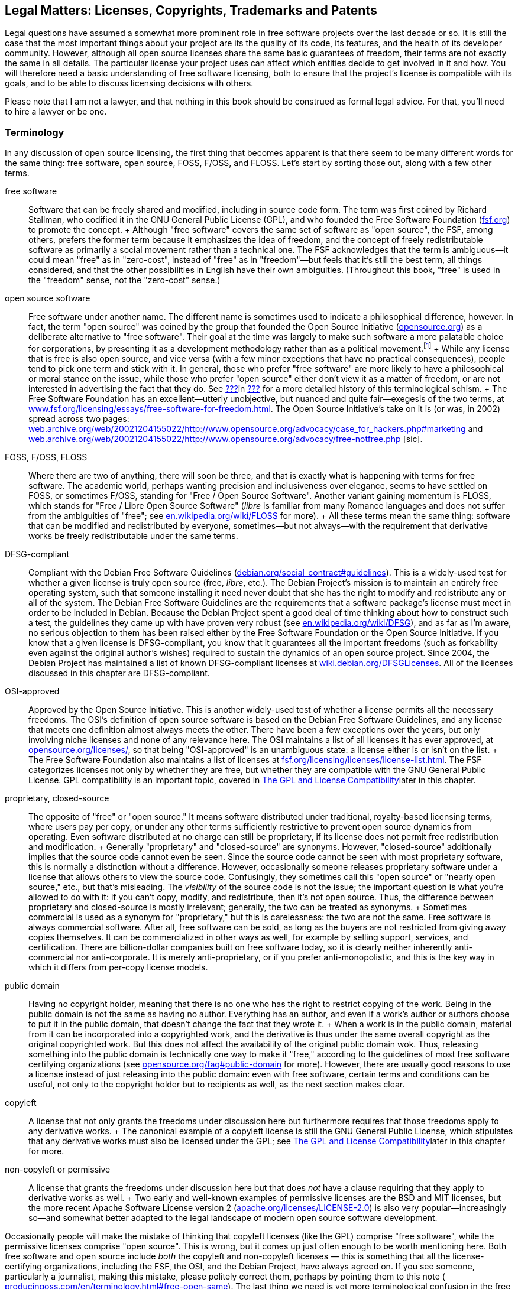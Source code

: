 [[legal]]
== Legal Matters: Licenses, Copyrights, Trademarks and Patents

Legal questions have assumed a somewhat more prominent role in free
software projects over the last decade or so. It is still the case that
the most important things about your project are its the quality of its
code, its features, and the health of its developer community. However,
although all open source licenses share the same basic guarantees of
freedom, their terms are not exactly the same in all details. The
particular license your project uses can affect which entities decide to
get involved in it and how. You will therefore need a basic
understanding of free software licensing, both to ensure that the
project's license is compatible with its goals, and to be able to
discuss licensing decisions with others.

Please note that I am not a lawyer, and that nothing in this book should
be construed as formal legal advice. For that, you'll need to hire a
lawyer or be one.

[[licenses-terminology]]
=== Terminology

In any discussion of open source licensing, the first thing that becomes
apparent is that there seem to be many different words for the same
thing: free software, open source, FOSS, F/OSS, and FLOSS. Let's start
by sorting those out, along with a few other terms.

free software::
  Software that can be freely shared and modified, including in source
  code form. The term was first coined by Richard Stallman, who codified
  it in the GNU General Public License (GPL), and who founded the Free
  Software Foundation (http://www.fsf.org/[fsf.org]) to promote the
  concept.
  +
  Although "free software" covers the same set of software as "open
  source", the FSF, among others, prefers the former term because it
  emphasizes the idea of freedom, and the concept of freely
  redistributable software as primarily a social movement rather than a
  technical one. The FSF acknowledges that the term is ambiguous—it
  could mean "free" as in "zero-cost", instead of "free" as in
  "freedom"—but feels that it's still the best term, all things
  considered, and that the other possibilities in English have their own
  ambiguities. (Throughout this book, "free" is used in the "freedom"
  sense, not the "zero-cost" sense.)
open source software::
  Free software under another name. The different name is sometimes used
  to indicate a philosophical difference, however. In fact, the term
  "open source" was coined by the group that founded the Open Source
  Initiative (http://www.opensource.org/[opensource.org]) as a
  deliberate alternative to "free software". Their goal at the time was
  largely to make such software a more palatable choice for
  corporations, by presenting it as a development methodology rather
  than as a political movement.footnote:[Disclaimer: Years after these
  events, I served as a member of the Board of Directors of the Open
  Source Initiative for three years, from 2011-2014. The ideological gap
  between the OSI and the FSF is much smaller these days than it was
  when the OSI was founded, in my opinion, and lately the two
  organizations have increasingly found common ground on which to
  cooperate. I remain a happy member of both, and urge you to join them
  too: http://opensource.org/join[opensource.org/join] and
  http://fsf.org/join[fsf.org/join].]
  +
  While any license that is free is also open source, and vice versa
  (with a few minor exceptions that have no practical consequences),
  people tend to pick one term and stick with it. In general, those who
  prefer "free software" are more likely to have a philosophical or
  moral stance on the issue, while those who prefer "open source" either
  don't view it as a matter of freedom, or are not interested in
  advertising the fact that they do. See
  link:#free-vs-open-source[???]in link:#introduction[???] for a more
  detailed history of this terminological schism.
  +
  The Free Software Foundation has an excellent—utterly unobjective, but
  nuanced and quite fair—exegesis of the two terms, at
  http://www.fsf.org/licensing/essays/free-software-for-freedom.html[www.fsf.org/licensing/essays/free-software-for-freedom.html].
  The Open Source Initiative's take on it is (or was, in 2002) spread
  across two pages:
  http://web.archive.org/web/20021204155022/http://www.opensource.org/advocacy/case_for_hackers.php#marketing[web.archive.org/web/20021204155022/http://www.opensource.org/advocacy/case_for_hackers.php#marketing]
  and
  http://web.archive.org/web/20021204155022/http://www.opensource.org/advocacy/free-notfree.php[web.archive.org/web/20021204155022/http://www.opensource.org/advocacy/free-notfree.php]
  [sic].
FOSS, F/OSS, FLOSS::
  Where there are two of anything, there will soon be three, and that is
  exactly what is happening with terms for free software. The academic
  world, perhaps wanting precision and inclusiveness over elegance,
  seems to have settled on FOSS, or sometimes F/OSS, standing for "Free
  / Open Source Software". Another variant gaining momentum is FLOSS,
  which stands for "Free / Libre Open Source Software" (__libre__ is
  familiar from many Romance languages and does not suffer from the
  ambiguities of "free"; see
  http://en.wikipedia.org/wiki/FLOSS[en.wikipedia.org/wiki/FLOSS] for
  more).
  +
  All these terms mean the same thing: software that can be modified and
  redistributed by everyone, sometimes—but not always—with the
  requirement that derivative works be freely redistributable under the
  same terms.
DFSG-compliant::
  Compliant with the Debian Free Software Guidelines
  (http://www.debian.org/social_contract#guidelines[debian.org/social_contract#guidelines]).
  This is a widely-used test for whether a given license is truly open
  source (free, __libre__, etc.). The Debian Project's mission is to
  maintain an entirely free operating system, such that someone
  installing it need never doubt that she has the right to modify and
  redistribute any or all of the system. The Debian Free Software
  Guidelines are the requirements that a software package's license must
  meet in order to be included in Debian. Because the Debian Project
  spent a good deal of time thinking about how to construct such a test,
  the guidelines they came up with have proven very robust (see
  http://en.wikipedia.org/wiki/DFSG[en.wikipedia.org/wiki/DFSG]), and as
  far as I'm aware, no serious objection to them has been raised either
  by the Free Software Foundation or the Open Source Initiative. If you
  know that a given license is DFSG-compliant, you know that it
  guarantees all the important freedoms (such as forkability even
  against the original author's wishes) required to sustain the dynamics
  of an open source project. Since 2004, the Debian Project has
  maintained a list of known DFSG-compliant licenses at
  https://wiki.debian.org/DFSGLicenses[wiki.debian.org/DFSGLicenses].
  All of the licenses discussed in this chapter are DFSG-compliant.
OSI-approved::
  Approved by the Open Source Initiative. This is another widely-used
  test of whether a license permits all the necessary freedoms. The
  OSI's definition of open source software is based on the Debian Free
  Software Guidelines, and any license that meets one definition almost
  always meets the other. There have been a few exceptions over the
  years, but only involving niche licenses and none of any relevance
  here. The OSI maintains a list of all licenses it has ever approved,
  at http://www.opensource.org/licenses/[opensource.org/licenses/], so
  that being "OSI-approved" is an unambiguous state: a license either is
  or isn't on the list.
  +
  The Free Software Foundation also maintains a list of licenses at
  http://www.fsf.org/licensing/licenses/license-list.html[fsf.org/licensing/licenses/license-list.html].
  The FSF categorizes licenses not only by whether they are free, but
  whether they are compatible with the GNU General Public License. GPL
  compatibility is an important topic, covered in
  link:#license-compatibility[The GPL and License Compatibility]later in
  this chapter.
proprietary, closed-source::
  The opposite of "free" or "open source." It means software distributed
  under traditional, royalty-based licensing terms, where users pay per
  copy, or under any other terms sufficiently restrictive to prevent
  open source dynamics from operating. Even software distributed at no
  charge can still be proprietary, if its license does not permit free
  redistribution and modification.
  +
  Generally "proprietary" and "closed-source" are synonyms. However,
  "closed-source" additionally implies that the source code cannot even
  be seen. Since the source code cannot be seen with most proprietary
  software, this is normally a distinction without a difference.
  However, occasionally someone releases proprietary software under a
  license that allows others to view the source code. Confusingly, they
  sometimes call this "open source" or "nearly open source," etc., but
  that's misleading. The _visibility_ of the source code is not the
  issue; the important question is what you're allowed to do with it: if
  you can't copy, modify, and redistribute, then it's not open source.
  Thus, the difference between proprietary and closed-source is mostly
  irrelevant; generally, the two can be treated as synonyms.
  +
  Sometimes commercial is used as a synonym for "proprietary," but this
  is carelessness: the two are not the same. Free software is always
  commercial software. After all, free software can be sold, as long as
  the buyers are not restricted from giving away copies themselves. It
  can be commercialized in other ways as well, for example by selling
  support, services, and certification. There are billion-dollar
  companies built on free software today, so it is clearly neither
  inherently anti-commercial nor anti-corporate. It is merely
  anti-proprietary, or if you prefer anti-monopolistic, and this is the
  key way in which it differs from per-copy license models.
public domain::
  Having no copyright holder, meaning that there is no one who has the
  right to restrict copying of the work. Being in the public domain is
  not the same as having no author. Everything has an author, and even
  if a work's author or authors choose to put it in the public domain,
  that doesn't change the fact that they wrote it.
  +
  When a work is in the public domain, material from it can be
  incorporated into a copyrighted work, and the derivative is thus under
  the same overall copyright as the original copyrighted work. But this
  does not affect the availability of the original public domain wok.
  Thus, releasing something into the public domain is technically one
  way to make it "free," according to the guidelines of most free
  software certifying organizations (see
  http://opensource.org/faq#public-domain[opensource.org/faq#public-domain]
  for more). However, there are usually good reasons to use a license
  instead of just releasing into the public domain: even with free
  software, certain terms and conditions can be useful, not only to the
  copyright holder but to recipients as well, as the next section makes
  clear.
copyleft::
  A license that not only grants the freedoms under discussion here but
  furthermore requires that those freedoms apply to any derivative
  works.
  +
  The canonical example of a copyleft license is still the GNU General
  Public License, which stipulates that any derivative works must also
  be licensed under the GPL; see
  link:#license-compatibility[The GPL and License Compatibility]later in
  this chapter for more.
non-copyleft or permissive::
  A license that grants the freedoms under discussion here but that does
  _not_ have a clause requiring that they apply to derivative works as
  well.
  +
  Two early and well-known examples of permissive licenses are the BSD
  and MIT licenses, but the more recent Apache Software License version
  2
  (http://www.apache.org/licenses/LICENSE-2.0[apache.org/licenses/LICENSE-2.0])
  is also very popular—increasingly so—and somewhat better adapted to
  the legal landscape of modern open source software development.

Occasionally people will make the mistake of thinking that copyleft
licenses (like the GPL) comprise "free software", while the permissive
licenses comprise "open source". This is wrong, but it comes up just
often enough to be worth mentioning here. Both free software and open
source include _both_ the copyleft and non-copyleft licenses — this is
something that all the license-certifying organizations, including the
FSF, the OSI, and the Debian Project, have always agreed on. If you see
someone, particularly a journalist, making this mistake, please politely
correct them, perhaps by pointing them to this note (
http://producingoss.com/en/terminology.html#free-open-same[producingoss.com/en/terminology.html#free-open-same]).
The last thing we need is yet more terminological confusion in the free
and open source software movement.

[[license-aspects]]
=== Aspects of Licenses

Although there are many different free software licenses available, in
the important respects they all say the same things: that anyone can
modify the code, that anyone can redistribute it both in original and
modified form, and that the copyright holders and authors provide no
warranties whatsoever (avoiding liability is especially important given
that people might run modified versions without even knowing it). The
differences between licences boil down to a few oft-recurring issues:

compatibility with proprietary licenses::
  Some free licenses allow the covered code to be used in proprietary
  programs. This does not affect the licensing terms of the proprietary
  program: it is still as proprietary as ever, it just happens to
  contain some code from a non-proprietary source. The Apache License, X
  Consortium License, BSD-style license, and the MIT-style license are
  all examples of proprietary-compatible licenses.
compatibility with other types of free licenses::
  Most free licenses are compatible with each other, meaning that code
  under one license can be combined with code under another, and the
  result distributed under either license without violating the terms of
  the other. The major exception to this is the GNU General Public
  License, which requires that any work using GPLed code be itself
  distributed under the GPL, and without adding any further restrictions
  beyond what the GPL requires. The GPL is compatible with some free
  licenses, but not with others. This is discussed in more detail in
  link:#license-compatibility[The GPL and License Compatibility]later in
  this chapter.
enforcement of crediting::
  Some free licenses stipulate that any use of the covered code be
  accompanied by a notice, whose placement and display is usually
  specified, giving credit to the authors or copyright holders of the
  code. These licenses are often still proprietary-compatible: they do
  not necessarily demand that the derivative work be free, merely that
  credit be given to the free code.
protection of trademark::
  A variant of credit enforcement. Trademark-protecting licenses specify
  that the name of the original software (or its copyright holders, or
  their institution, etc.) may _not_ be used to identify derivative
  works, at least not without prior written permission. This restriction
  can be implemented purely via trademark law anyway, whether or not it
  is also stipulated by the copyright license, so such clauses can be
  somewhat legally redundant — in effect, they amplify a trademark
  infringement into a copyright infringement as well.
  +
  Although credit enforcement insists that a certain name be used, and
  trademark protection insists that it not be used, they are both
  expressions of the same concept: that the original code's reputation
  be preserved, and not tarnished by association.
patent snapback::
  Certain licenses (e.g., the GNU General Public License version 3, the
  Apache License version 2, the Mozilla Public License 2.0, and a few
  others) contain language designed to prevent people from using patent
  law to take away the rights granted under copyright law by the
  licenses. They require contributors to grant patent licenses along
  with their contribution, covering any patents licenseable by the
  contributor that would be infringed by their contribution (or by the
  incorporation of their contribution into the work as a whole). Then
  they go further: if someone using software under the license initiates
  patent litigation against another party, claiming that the covered
  work infringes, the initiator automatically _loses_ all the patent
  grants otherwise provided for that work by the license, and in the
  case of the GPL-3.0 loses their right to distribute under the license
  altogether.
protection of "artistic integrity"::
  Some licenses (the Artistic License, used for the most popular
  implementation of the Perl programming language, and Donald Knuth's
  TeX license, for example) require that modification and redistribution
  be done in a manner that distinguishes clearly between the pristine
  original version of the code and any modifications. They permit
  essentially the same freedoms as other free licenses, but impose
  certain requirements that make the integrity of the original code easy
  to verify. These licenses have not caught on much beyond the specific
  programs they were made for, and will not be discussed in this
  chapter; they are mentioned here only for the sake of completeness. I
  do not recommend licensing new code under them.

Most of these stipulations are not mutually exclusive, and some licenses
include several. The common thread among them is that they place demands
on the recipient in exchange for the recipient's right to use and/or
redistribute the code.

[[license-compatibility]]
=== The GPL and License Compatibility

The sharpest dividing line in licensing is that between
proprietary-incompatible and proprietary-compatible licenses, that is,
between the copyleft licenses and everything else. The canonical example
of a copyleft license is the GNU General Public License (along with its
network-oriented variant, the Affero GNU General Public License or AGPL,
introduced later in this chapter in
link:#gnu-affero-gpl[The GNU Affero GPL: A Version of the GNU GPL for Server-Side Code]),
and one of the most important considerations in choosing the GPL or AGPL
is the extent to which it is compatible with other licenses. For
brevity, I'll refer just to the GPL below, but most of this applies to
the AGPL as well.

Because the primary goal of the GPL's authors is the promotion of free
software, they deliberately crafted the license to make it impossible to
mix GPLed code into proprietary programs. Specifically, among the GPL's
requirements (see
http://www.fsf.org/licensing/licenses/gpl.html[fsf.org/licensing/licenses/gpl.html]
for its full text) are these two:

1.  Any derivative work—that is, any work containing a nontrivial amount
of GPLed code—must itself be distributed under the GPL.
2.  No additional restrictions may be placed on the redistribution of
either the original work or a derivative work. (The exact language is:
"You may not impose any further restrictions on the exercise of the
rights granted or affirmed under this License.")

With these conditions, the GPL succeeds in making freedom contagious.
Once a program is copyrighted under the GPL, its terms of redistribution
are reciprocalfootnote:[Some people use the term viral to describe the
GPL's contagiousness; they do not always mean this pejoratively, but I
still prefer "reciprocal" because it's more descriptive and less
connotative of disease.]—they are passed on to anything else the code
gets incorporated into, making it effectively impossible to use GPLed
code in closed-source programs. However, these same clauses also make
the GPL incompatible with certain other free licenses. The usual way
this happens is that the other license imposes a requirement—for
example, a credit clause requiring the original authors to be mentioned
in some way—that is incompatible with the GPL's "You may not impose any
further restrictions..." language. From the point of view of the Free
Software Foundation, these second-order consequences are desirable, or
at least not regrettable. The GPL not only keeps your software free, but
effectively makes your software an agent in pushing _other_ software to
enforce freedom as well.

The question of whether or not this is a good way to promote free
software is one of the most persistent holy wars on the Internet (see
link:#holy-wars[???]in link:#communications[???]), and we won't
investigate it here. What's important for our purposes is that GPL
compatibility is something to consider when choosing a license. The GPL
is by far the most popular open source license, having more than twice
as many projects released under it as under the next most popular
licensesfootnote:[This statistic is based on an aggregation of several
license count sources, combined with some reasonable definitional
assumptions.]. If you want your code to be able to be mixed freely with
GPLed code—and there's a lot of GPLed code out there—then you should
pick a GPL-compatible license. Most of the GPL-compatible open source
licenses are also proprietary-compatible: that is, code under such a
license can be used in a GPLed program, and it can be used in a
proprietary program. Of course, the _results_ of these mixings would not
be compatible with each other, since one would be under the GPL and the
other would be under a closed-source license. But that concern applies
only to the derivative works, not to the code you distribute in the
first place.

Fortunately, the Free Software Foundation maintains a list showing which
licenses are compatible with the GPL and which are not, at
http://www.gnu.org/licenses/license-list.html[gnu.org/licenses/license-list.html].
All of the licenses discussed in this chapter are present on that list,
on one side or the other.

[[legal-diligence]]
=== Legal Diligence: What to Check Before You Release

_1 Sep 2014: If you're reading this note, then you've encountered this
section while it's still being written; see
http://producingoss.com/v2.html[producingoss.com/v2.html] for details.
possv2 todo: things that will be mentioned here: the
http://www.h-online.com/open/news/item/Chart-js-available-after-a-false-start-1826669.html[Chart.js
"apology to open source" event], a note about GPL-compatibility, and
some of the things discussed in
http://opentechstrategies.com/resources#oss-licensing[opentechstrategies.com/resources#oss-licensing]._

[[license-choosing]]
=== Choosing a License

When choosing a license to apply to your project, use an existing
license instead of making up a new one. And don't just use any existing
license — use one of the widely-used, well-recognized existing licenses.

Such licenses are familiar to many people already. If you use one of
them, people won't feel they have to read the legalese in order to use
your code, because they'll have already done so for that license a long
time ago. Thus, you reduce or remove one possible barrier to entry for
your project. They are also of a high quality: they are the products of
much thought and experience; indeed most of them are revisions of
previous versions of themselves, and the modern versions represent a
great deal of accumulated legal and technical wisdom. Unless your
project has truly unusual needs, it is unlikely you could do better,
even with a team of lawyers at your disposal.

Below is a list of licenses that in my opinion meets these criteria; in
parentheses are the standard formal abbreviation for the license and an
authoritative URL for its full text. This list is not in order of
preference, but rather in roughly descending order from strong copyleft
at the top to completely non-copyleft at the bottom. The exact
provisions of each license differ in various interesting ways (except
for BSD and MIT, which differ only in uninteresting ways), and there
isn't space here to explore all the possible ramifications of each for
your project. However, many good discussions of that sort are available
on the Internet; in particular the Wikipedia pages for these licenses
generally give good overviews.

If you have nothing else to guide you and you want a copyleft license,
then choose either the GPL-3.0 or the AGPL-3.0 — the difference between
them will be discussed below — and if you want a non-copyleft license,
choose Apache-2.0. I've put those licenses in boldface to reflect this.

* GNU General Public License version 3
+
(
+
GPL-3.0
+
,
+
gnu.org/licenses/gpl.html
+
)
* GNU Affero General Public License version 3
+
(
+
AGPL-3.0
+
,
+
gnu.org/licenses/agpl.html
+
)
* Mozilla Public License 2.0 (
+
MPL-2.0
+
,
+
mozilla.org/MPL
+
)
* GNU Library or "Lesser" General Public License version 3 (
+
LGPL-3.0
+
,
+
gnu.org/licenses/lgpl.html
+
)
* Eclipse Public License 1.0 (
+
EPL-1.0
+
,
+
eclipse.org/legal/epl-v10.html
+
)
+
(Note that version 2 of the EPL was almost ready as of mid-2014, and may
be out by the time you read this.)
* Apache License 2.0
+
(
+
Apache-2.0
+
,
+
apache.org/licenses/LICENSE-2.0
+
)
* BSD 2-Clause ("Simplified" or "FreeBSD") license (
+
BSD-2-Clause
+
,
+
opensource.org/licenses/BSD-2-Clause
+
)
* MIT license (
+
MIT
+
,
+
opensource.org/licenses/MIT
+
)

The mechanics of applying a license to your project are discussed in
link:#license-quickstart-applying[???]in link:#getting-started[???].

[[license-choosing-gpl]]
==== The GNU General Public License

If you prefer that your project's code not be used in proprietary
programs, or if you at least don't care whether or not it can be used in
proprietary programs, the GNU General Public License is a good choice.

When writing a code library that is meant mainly to be used as part of
other programs, consider carefully whether the restrictions imposed by
the GPL are in line with your project's goals. In some cases—for
example, when you're trying to unseat a competing, proprietary library
that offers the same functionality—it may make more strategic sense to
license your code in such a way that it can be mixed into proprietary
programs, even though you would otherwise not wish this. The Free
Software Foundation even fashioned an alternative to the GPL for such
circumstances: the GNU Lesser GPLfootnote:[Originally named the GNU
Library GPL, and later renamed by the FSF).] The LGPL has looser
restrictions than the GPL, and can be mixed more easily with non-free
code. The FSF's page about the LGPL,
http://www.gnu.org/licenses/lgpl.html[gnu.org/licenses/lgpl.html], has a
good discussion of when to use it.

[[gpl-future-proofing]]
===== The "or any later version" Option: Future-Proofing the GPL.

The GPL has a well-known optional recommendation that you release
software under the current version of the GPL while giving downstream
recipients the option to redistribute it under any _later_ (i.e.,
future) version. The way to offer this option is to put language like
this in the license headers (see
link:#license-quickstart-applying[???]in link:#getting-started[???]) of
the actual source files:

___________________________________________________________________________________________________________________________________________________________________________________________________________________________________________________
_This program is free software: you can redistribute it and/or modify it
under the terms of the GNU General Public License as published by the
Free Software Foundation, either version 3 of the License, *or (at your
option) any later version.*_
___________________________________________________________________________________________________________________________________________________________________________________________________________________________________________________

(Emphasis added.)

Whether you want to offer that option depends largely on how likely you
think the Free Software Foundation is to make GPL revisions that you
would approve of. I think the FSF has done a good job of that so far,
and I generally do include that option when I use the GPL. That way I
don't have to be responsible for updating the licenses myself
forever — which is good, since I won't be around forever. Others can do
it, either just to keep the software license up-to-date with legal
developments, or to solve some future license compatibility problem that
couldn't have been anticipated now (for example, see the compatibility
discussion in
link:#gnu-affero-gpl[The GNU Affero GPL: A Version of the GNU GPL for Server-Side Code]
below).

Not everyone feels the same way, however; most notably, the Linux kernel
is famously licensed under the GNU GPL version 2 _without_ the "or any
later version" clause, and influential kernel copyright holders,
especially Linus Torvalds, have expressed clearly that they do not
intend to move its license to version 3.0.

This book cannot answer the question of whether you should include the
option or not. You now know that you have the choice, at least, and that
different people come to different conclusions about it.

[[gnu-affero-gpl]]
===== The GNU Affero GPL: A Version of the GNU GPL for Server-Side Code

In 2007, the Free Software Foundation released a variant of the GPL
called the GNU Affero GPLfootnote:[The history of the license and its
name is a bit complicated. The first version of the license was
originally released by Affero, Inc, who based it on the GNU GPL version
2. At the time, this was commonly referred to as the AGPL. Later, the
Free Software Foundation decided to adopt the idea, but by then they had
released version 3 of their GNU GPL, so they based their new Affero-ized
license on that and called it the "GNU AGPL". The old Affero license is
now rarely used and is more or less deprecated, but to avoid ambiguity,
say "AGPL-3.0" or "GNU AGPL" to make it clear that you're referring to
the modern GNU version of the license.]. Its purpose is to bring
copyleft-style sharing provisions to the increasing amount of code being
run as hosted services — that is, software that runs "in the cloud" on
remote servers, that users interact with only over the network, and that
therefore is never directly distributed to users as executable or source
code. Many such services use GPL'd software, often with extensive
modifications, yet could avoid publishing their changes because they
weren't actually distributing code.

The AGPL's solution to this was to take the GPL and add a "Remote
Network Interaction" clause, stating "__...if you modify the Program,
your modified version must prominently offer all users interacting with
it remotely through a computer network ... an opportunity to receive the
Corresponding Source of your version ... at no charge, through some
standard or customary means of facilitating copying of software.__" This
expanded the GPL's enforcement powers into the new world of application
service providers. The Free Software Foundation recommends that the GNU
AGPL 3.0 be used for any software that will commonly be run over a
network.

Note that the AGPL-3.0 is not directly compatible with GPL-2.0, though
it is compatible with GPL-3.0. Since most software licensed under
GPL-2.0 includes the "or any later version" clause anyway, that software
can just be shifted to GPL-3.0 if and when you need to mix it with
AGPL-3.0 code. However, if you need to mix with programs licensed
strictly under the GPL-2.0 (that is, programs licensed without the "or
any later version" clause), the AGPL3.0 wouldn't be compatible with
that.

Although the history of the AGPL-3.0 is a bit complicated, the license
itself is simple: it's just the GPL-3.0 with one extra clause about
network interaction. The Wikipedia article on the AGPL is excellent:
http://en.wikipedia.org/wiki/Affero_General_Public_License[en.wikipedia.org/wiki/Affero_General_Public_License]

[[is-the-gpl-free]]
===== Is the GPL free or not free?

One consequence of choosing the GPL (or AGPL) is the possibility—small,
but not infinitely small—of finding yourself or your project embroiled
in a dispute about whether or not the GPL is truly "free", given that it
places some restrictions on how you redistribute the code—namely, the
restriction that the code cannot be distributed under any other license.
For some people, the existence of this restriction means the GPL is
therefore "less free" than non-copyleft licenses. Where this argument
usually goes, of course, is that since "more free" must be better than
"less free" (after all, who's not in favor of freedom?), it follows that
those licenses are better than the GPL.

This debate is another popular holy war (see link:#holy-wars[???]in
link:#communications[???]). Avoid participating in it, at least in
project forums. Don't attempt to prove that the GPL is less free, as
free, or more free than other licenses. Instead, emphasize the specific
reasons your project chose the GPL. If the recognizability of license
was a reason, say that. If the enforcement of a free license on
derivative works was also a reason, say that too, but refuse to be drawn
into discussion about whether this makes the code more or less "free".
Freedom is a complex topic, and there is little point talking about it
if terminology is going to be used as a stalking horse for substance.

Since this is a book and not a mailing list thread, however, I will
admit that I've never understood the "GPL is not free" argument. The
only restriction the GPL imposes is that it prevents people from
imposing _further_ restrictions. To say that this results in less
freedom has always seemed to me like saying that outlawing slavery
reduces freedom, because it prevents some people from owning slaves.

(Oh, and if you do get drawn into a debate about it, don't raise the
stakes by making inflammatory analogies.)

[[contributor-agreements]]
=== Contributor Agreements

_possv2 6 Sep 2014: If you're reading this note, then you've encountered
this section while it's undergoing substantial revision; see
http://producingoss.com/v2.html[producingoss.com/v2.html] for details.
possv2 todo: discuss Developer Certificates of Origin (DCOs) too._

There are three ways to handle copyright ownership for free code and
documentation that were contributed to by many people. The first is to
ignore the issue of copyright entirely (I don't recommend this). The
second is to collect a contributor license agreement (CLA) from each
person who works on the project, explicitly granting the project the
right to use that person's contributions. This is usually enough for
most projects, and the nice thing is that in some jurisdictions, CLAs
can be sent in by email. The third way is to get actual copyright
assignment (CA from contributors, so that the project (i.e., some legal
entity, usually a nonprofit) is the copyright owner for everything. This
way is the most burdensome for contributors, and some contributors
simply refuse to do it; only a few projects still ask for assignment,
and I don't recommend that any project require it these
days.footnote:[Also, actual copyright transferral is subject to national
law, and licenses designed for the United States may encounter problems
elsewhere (e.g., in Germany, where it's apparently not possible to
transfer copyright).]

Note that even under centralized copyright ownership, the
codefootnote:[I'll use "code" to refer to both code and documentation,
from now on.] remains free, because open source licenses do not give the
copyright holder the right to retroactively proprietize all copies of
the code. So even if the project, as a legal entity, were to suddenly
turn around and start distributing all the code under a restrictive
license, that wouldn't cause a problem for the public community. The
other developers would simply start a fork based on the latest free copy
of the code, and continue as if nothing had happened.

[[copyright-assignment-none]]
==== Doing Nothing

_possv2 todo 6 Sep 2014: I'm not so sure about the advice in this
section anymore. The legal landscape has changed, and I've learned more.
For the moment I'm letting it stand, until I have a chance to talk to a
few more people._

Most projects never collect CLAs or CAs from their contributors.
Instead, they accept code whenever it seems reasonably clear that the
contributor intended it to be incorporated into the project.

Under normal circumstances, this is okay. But every now and then,
someone may decide to sue for copyright infringement, alleging that they
are the true owner of the code in question and that they never agreed to
its being distributed by the project under an open source license. For
example, the SCO Group did something like this to the Linux project, see
http://en.wikipedia.org/wiki/SCO-Linux_controversies[en.wikipedia.org/wiki/SCO-Linux_controversies]
for details. When this happens, the project will have no documentation
showing that the contributor formally granted the right to use the code,
which could make some legal defenses more difficult.

[[copyright-assignment-cla]]
==== Contributor License Agreements

CLAs probably offer the best tradeoff between safety and convenience. A
CLA is typically an electronic form that a developer fills out and sends
in to the project. In many jurisdictions, email submission or an online
form is enough. A secure digital signature may or may not be required;
consult a lawyer to find out what method would be best for `your
project.

Most projects use two slightly different CLAs, one for individuals, and
one for corporate contributors. But in both types, the core language is
the same: the contributor grants the project a _"...perpetual,
worldwide, non-exclusive, no-charge, royalty-free, irrevocable copyright
license to reproduce, prepare derivative works of, publicly display,
publicly perform, sublicense, and distribute [the] Contributions and
such derivative works."_ Again, you should have a lawyer approve any
CLA, but if you get all those adjectives into it, you're off to a good
start.

When you request CLAs from contributors, make sure to emphasize that you
are _not_ asking for actual copyright assignment. In fact, many CLAs
start out by reminding the reader of this:

_________________________________________________________________________________________________________________________________________________________________
_This is a license agreement only; it does not transfer copyright
ownership and does not change your rights to use your own Contributions
for any other purpose._
_________________________________________________________________________________________________________________________________________________________________

Here are some examples:

* Individual contributor CLAs:
** http://apache.org/licenses/icla.txt[apache.org/licenses/icla.txt]
** http://code.google.com/legal/individual-cla-v1.0.html[code.google.com/legal/individual-cla-v1.0.html]
* Corporate contributor CLAs:
** http://apache.org/licenses/cla-corporate.txt[apache.org/licenses/cla-corporate.txt]
** http://code.google.com/legal/corporate-cla-v1.0.html[code.google.com/legal/corporate-cla-v1.0.html]

[[proprietary-relicensing]]
=== Proprietary Relicensing Schemes

Some companies offer open source code with a proprietary relicensing
schemefootnote:[This is sometimes also called dual licensing, but that
term is ambiguous, as it has historically also referred to releasing
open source software under two or more open source licenses
simultaneously. I am grateful to Bradley Kuhn for pointing out this
ambiguity and suggesting the more accurate term.], in which an open
source version of the software is available under the usual open source
terms, while a proprietary version is available for a fee.

Why would anyone want a proprietary version, when an open source version
is already out there? There are two separate answers, reflecting the two
different types of proprietary relicensing.

The first kind is about selling exceptions to copyleft requirements, and
is typically used with code libraries rather than with standalone
applications. The way it works is that the library's owner (i.e.,
copyright holder), seeing that some of the library's users want to
incorporate it into their own proprietary applications, sells them a
promise to _not_ enforce the redistribution requirements of the open
source version's license. This only works when the open source code is
under a copyleft-style license, of course — in practice it is usually
the GPL or AGPL.

With this promise in hand, the downstream users can use the library in
their proprietary product without worry that they might be forced to
share the source code to the full product under the copyleft license.
One well-known example of "selling exceptions" is the MySQL database
engine, which is distributed under the GPL version 2, but with a
proprietary license offering available for many years, first from the
Swedish company MySQL AB, and later from Oracle, Inc, which purchased
MySQL AB in 2008.

The second kind of proprietary relicensing, sometimes called the
freemium model, uses an open source version to drive sales of a
presumably fancier proprietary version. Usually the company offering the
proprietary version is also the primary maintainer of the open source
version, in the sense of supplying most of the developer attention (this
is usually inevitable, for reasons we'll get to in a moment).
Furthermore, although in theory the company _could_ offer paid support
for both the open source and proprietary versions, in practice they
almost always offer it only for the proprietary version, because then
they can charge two fees: a subscription fee for the software itself and
a fee for the support services, with only the latter having any marginal
cost to the supplier.

You might be wondering: how can the copyright holder offer the software
under a proprietary license if the terms of the GNU GPL stipulate that
the code must be available under less restrictive terms? The answer is
that the GPL's terms are something the copyright holder imposes on
everyone else; the owner is therefore free to decide _not_ to apply
those terms to itself. In other words, one always has the right to not
sue one's self for copyright infringement. This right is not tied to the
GPL or any other open source license; it is simply in the nature of
copyright law.

[[proprietary-relicensing-problems]]
==== Problems with Proprietary Relicensing

Proprietary relicensing, of both varieties, tends to suffer from several
problems.

First, it discourages the normal dynamics of open source projects,
because any code contributors from outside the company are now
effectively contributing to two distinct entities: the free version of
the code and the proprietary version. While the contributor will be
comfortable helping the free version, since that's the norm in open
source projects, she may feel less enthusiastic about her contributions
being useable in a monopolized proprietary product. That is, unlike a
straight non-copyleft license by which anyone has the right to use the
code as part of a proprietary work, here only _one_ party has that
right, and other participants in the project are thus being asked to
contribute to an asymmetric result. This awkwardness is reflected and in
some ways amplified by the fact that in a proprietary relicensing
scheme, the copyright owner must collect some kind of formal agreement
from each contributor (see
link:#contributor-agreements[Contributor Agreements] earlier in this
chapter), in order to have the right to redistribute that contributor's
code under a proprietary license. Because such an agreement needs to
give the collecting entity special, one-sided rights that a typical open
source contributor agreement doesn't include, the process of collecting
agreements starkly confronts contributors with the imbalance of the
situation, and some of them may decline to sign. (Remember, they don't
need to sign a contribution agreement in order to distribute their own
changes along with the original code; rather, the _company_ needs the
agreement in order to redistribute the contributor's changes, especially
under a proprietary license. Asymmetry cuts both ways.)

Historically, many companies that have started out offering a seemingly
clear proprietary relicensing option — use our product under open source
terms, or buy a proprietary license so you can use it under proprietary
terms — eventually graduated to something closer to a "shakedown" model
instead, in which anyone who makes commercially significant use of the
code ends up being pressured to purchase a proprietary license as a way
of protecting their commercial revenue stream from harassment. The
precise legal bases on which this pressure rests differ from case to
case, but the overall pattern of behavior has been remarkably
consistent.

Naturally, neither the companies initiating these shakedowns nor the
parties who are its targets, most of whom eventually capitulate, have
anything to gain from going on the record about it, so I can only tell
you that I have heard of it informally and off-the-record from multiple
developers, at different projects and different companies. One reason I
generally advise companies who are serious about open source development
to stay away from proprietary relicensing is that, if history is a
reliable guide, the temptation to undermine the open source license will
be overwhelming to the point of being impossible to resist.

Finally, there is a deep motivational problem for open source projects
that operate in the shadow of a proprietarily relicensed version: the
sense that most of the salaried development attention is going to the
proprietary version anyway, and that therefore spending time
contributing to the open source version is a fool's game — that one is
just helping a commercial entity free up its own developers to work on
features that the open source community will never see. This fear is
reasonable on its face, but it also becomes a self-fulfilling prophecy:
as more outside developers stay away, the company sees less reason to
invest in the open source code base, because they're not getting a
community multiplier effect anyway. Their disengagement in turn
discourages outside developers, and so on.

What seems to happen in practice is that companies that offer
proprietarily relicensed software do not get truly active development
communities with external participants. They get occasional small-scale
bug fixes and cleanup patches from the outside, but end up doing most of
the hard work with internal resources. Since this book is about running
free software projects, I will just say that in my experience,
proprietary relicensing schemes inevitably have a negative effect on the
level of community engagement and the level of technical quality on the
open source side. If you conclude that for business reasons you want to
try it anyway, then I hope this section will at least help you mitigate
some of those effects.

[[trademarks]]
=== Trademarks

Trademark law as applied to open source projects does not differ
significantly from trademark law as applied elsewhere. This sometimes
surprises people: they think that if the code can be copied freely, then
that can't possibly be consistent with some entity controlling a
trademark on the project's name or logo. It is consistent, however, and
below I'll explain why, furnishing some examples.

First, understand what trademarks are about: they are about truth in
labeling and, to some degree, endorsement. A trademarked name or symbol
is a way for an entity — the entity who owns or controls that
trademark — to signal, in an easily recognizeable way, that they approve
of a particular product. Often they are signaling their approval because
they are the source of the product, and purchases of that product
provide a revenue stream for them. But that is not the only circumstance
under which someone might want to enforce accurate attribution. For
example, certification marks are trademarked names or symbols that an
entity applies to _someone else's_ product, in order to signal that the
product meets the certifying entity's standards.

Importantly, __trademarks do not restrict copying, modification, or
redistribution__. I cannot emphasize this enough: trademark is unrelated
to copyright, and does not govern the same actions that copyright
governs. Trademark is about what you may publicly call things, not about
what you may do with those things nor with whom you may share them.

One famous example of trademark enforcement in free and open source
software demonstrates these distinctions clearly.

[[mozilla-firefox-debian-iceweasel]]
==== Case study: Mozilla Firefox, the Debian Project, and Iceweasel

The Mozilla Foundation owns the trademarked name "Firefox", which it
uses to refer to its popular free software web browser of the same name.
The Debian Project, which maintains a long-running and also quite
popular GNU/Linux distribution, wanted to package Firefox for users of
Debian GNU/Linux.

So far, so good: Debian does not need Mozilla's permission to package
Firefox, since Firefox is open source software. However, Debian does
need Mozilla's permission to _call_ the packaged browser "Firefox" and
to use the widely-recognized Firefox logo (you've probably seen it: a
long reddish fox curling its body and tail around a blue globe) as the
icon for the program, because those are trademarks owned by Mozilla.

Normally, Mozilla would have happily given its permission. After all,
having Firefox distributed in Debian is good for Mozilla's mission of
promoting openness on the Web. However, various technical and policy
effects of the Debian packaging process left Debian unable to fully
comply with Mozilla's trademark usage requirements, and as a result,
Mozilla informed Debian that their Firefox package could not use the
Firefox name or branding. No doubt Mozilla did so with some reluctance,
as it is not ideal for them to have their software used without clear
attribution. However, they could have given Debian a trademark license
and yet chose not to; presumably, this is because Debian was doing
something with the code that Mozilla did not want accruing to their own
reputation.footnote:[In fact, that was indeed the reason, though we do
not need to go into the details here of exactly what changes Debian
makes to the Firefox code that Mozilla disagrees with strongly enough to
want to dissociate their name from the result. The entire saga is
recounted in more detail at
https://en.wikipedia.org/wiki/Mozilla_Corporation_software_rebranded_by_the_Debian_project[en.wikipedia.org/wiki/Mozilla_Corporation_software_rebranded_by_the_Debian_project].
Coincidentally, I'm writing these words on a Debian GNU/Linux system,
where Iceweasel has long been my default browser — I just used it to
check that URL.]

This decision by Mozilla did not mean that Debian had to remove Firefox
from their package system, of course. Debian simply changed the name to
"Iceweasel" and used a different logo. The underlying code is still the
Mozilla Firefox code, except for the minor bits Debian had to change to
integrate the different name and logo — changes they were perfectly free
to make, of course, because of the code's open source license.

It is even consistent to license your project's logo artwork files under
a fully free license while still retaining a trademark on the logo, as
the following story of the GNOME logo and the fish pedicure shop (I'm
not making this up) illustrates.

[[gnome-fish-pedicure]]
==== Case study: The GNOME Logo and the Fish Pedicure Shop

The http://gnome.org/[GNOME Project], which produces one of the major
free software desktop environments, is represented legally by the
http://www.gnome.org/foundation/[GNOME Foundation], which owns and
enforces trademarks on behalf of the project. Their best-known trademark
is the GNOME logo: a curved, stylized foot with four toes floating close
above it.footnote:[You can see examples at
http://www.gnome.org/foundation/legal-and-trademarks/[gnome.org/foundation/legal-and-trademarks].]

One day, Karen Sandler, then the Executive Director of the GNOME
Foundation, heard from a GNOME contributor that a mobile fish-pedicure
van (fish pedicure is a technique in which one places one's feet in
water so that small fish can nibble away dead skin) was using a modified
version of the GNOME logo. The central foot part of the image had been
slightly modified to look like a fish, and a fifth toe had been added
above, so that the overall logo looked even more like a human foot but
cleverly made reference to fish as well. You can see it, along with
discussion of other trademark issues GNOME has dealt with, in the Linux
Weekly News article where this story is told in full:
http://lwn.net/Articles/491639/[lwn.net/Articles/491639].

Although GNOME does actively enforce its trademarks, Sandler did not see
any infringement in this case: the fish-pedicure business is so distant
from what the GNOME Project does that there was no possibility of
confusion in the mind of the public or dilution (if you'll pardon the
expression) of the mark. Furthermore, because the _copyright_ license on
GNOME's images is an open source license, the fish pedicure company was
free to make their modifications to the graphic and display the results.
There was no trademark violation, because there was no infringement
within GNOME's domain of activity, and there was no copyright violation,
because GNOME's materials are released under free licenses.

The point of these examples is to merely show that there is no inherent
contradiction in registering and maintaining trademarks related to open
source projects. This does not mean that a trademark owner should do
whatever they want with the marks, ignoring what other participants in
the project have to say. Trademarks are like any other
centrally-controlled resource: if you use them in a way that harms a
significant portion of the project's community, then expect complaints
and pushback in return; if you use them in a way that supports the goals
of the project, then most participants will be glad and will consider
that use to be itself a form of contribution.

[[patents]]
=== Patents

Software patents have long been a lightning rod issue in free software,
because they pose the only real threat against which the free software
community cannot defend itself. Copyright and trademark problems can
always be gotten around. If part of your code looks like it may infringe
on someone else's copyright, you can just rewrite that part while
continuing to use the same underlying algorithm. If it turns out someone
has a trademark on your project's name, at the very worst you can just
rename the project. Although changing names would be a temporary
inconvenience, it wouldn't matter in the long run, since the code itself
would still do what it always did.

But a patent is a blanket injunction against implementing a certain
idea. It doesn't matter who writes the code, nor even what programming
language is used. Once someone has accused a free software project of
infringing a patent, the project must either stop implementing that
particular feature, or expose the project _and its users_ to expensive
and time-consuming lawsuits. Since the instigators of such lawsuits are
usually corporations with deep pockets—that's who has the resources and
inclination to acquire patents in the first place—most free software
projects cannot afford either to defend themselves nor to indemnify
their users, and must capitulate immediately even if they think it
highly likely that the patent would be unenforceable in court. To avoid
getting into such a situation in the first place, free software projects
have sometimes had to code defensively, avoiding patented algorithms in
advance even when they are the best or only available solution to a
programming problem.

Surveys and anecdotal evidence show that not only the vast majority of
open source programmers, but a majority of _all_ programmers, think that
software patents should be abolished entirely.footnote:[See
http://groups.csail.mit.edu/mac/projects/lpf/Whatsnew/survey.html[groups.csail.mit.edu/mac/projects/lpf/Whatsnew/survey.html]
for one such survey.] Open source programmers tend to feel particularly
strongly about it, and may refuse to work on projects that are too
closely associated with the collection or enforcement of software
patents. If your organization collects software patents, then make it
clear, in a public and irrevocable way, that the patents would never be
enforced when the infringement comes from open source code, and that the
patents are only to be used as a defense in case some other party
initiates an infringement suit against your organization. This is not
only the right thing to do, it's also good open source public
relations.footnote:[For example, RedHat has pledged that open source
projects are safe from its patents, see
http://www.redhat.com/legal/patent_policy.html[redhat.com/legal/patent_policy.html].]

Unfortunately, collecting patents purely for defensive purposes is
rational. The current patent system, at least in the United States, is
by its nature an arms race: if your competitors have acquired a lot of
patents, then your best defense is to acquire a lot of patents yourself,
so that if you're ever hit with a patent infringement suit you can
respond with a similar threat—then the two parties usually sit down and
work out a cross-licensing deal so that neither of them has to pay
anything, except to their patent lawyers of course.

The harm done to free software by software patents is more insidious
than just direct threats to code development, however. Software patents
encourage an atmosphere of secrecy among firmware designers, who
justifiably worry that by publishing details of their interfaces they
will be making it easier for competitors to find ways to slap them with
patent infringement suits. This is not just a theoretical danger; it has
apparently been happening for a long time in the video card industry,
for example. Many video card manufacturers are reluctant to release the
detailed programming specifications needed to produce high-performance
open source drivers for their cards, thus making it impossible for free
operating systems to support those cards to their full potential. Why
would the manufacturers withold these specs? It doesn't make sense for
them to work _against_ software support; after all, compatibility with
more operating systems can only mean more card sales. But it turns out
that, behind the design room door, these shops are all violating one
another's patents, sometimes knowingly and sometimes accidentally. The
patents are so unpredictable and so potentially broad that no card
manufacturer can ever be certain it's safe, even after doing a patent
search. Thus, manufacturers dare not publish their full interface
specifications, since that would make it much easier for competitors to
figure out whether any patents are being infringed. (Of course, the
nature of this situation is such that you will not find a written
admission from a primary source that it is going on; I learned it
through a personal communication.)

Modern free software licenses generally have clauses to combat, or at
least mitigate, the dangers arising from software patents. Usually these
clauses work by automatically revoking the overall open source license
for any party who makes a patent infringement claim based on either the
work as a wholefootnote:[Remember that a patent may cover, or "read on"
in patent jargon, code that the patent owner did not themselves write.
It is thus not necessary for a party to have contributed code to an open
source in order to claim patent infringement _by_ that project.], or
based on the claimant's code contributions to the project. But though it
is useful, both legally and politically, to build patent defenses into
free software licenses in this way, in the end these protections are not
be enough to dispel the chilling effect that the threat of patent
lawsuits has on free software. Only changes in the substance or
interpretation of international patent law will do that.

Recent developments, such as the 2014 decision by the U.S. Supreme Court
against the patentability of abstract ideas, in Alice Corp. v. CLS Bank
(https://en.wikipedia.org/wiki/Alice_Corp._v._CLS_Bank_International[en.wikipedia.org/wiki/Alice_Corp._v._CLS_Bank_International]),
have made the future of software patents unpredictable. But there is so
much money to be extracted via infringement claims, in particular by
https://en.wikipedia.org/wiki/Patent_troll[patent trolls] but in general
by any entity with a large patent portfolio and a lack of other revenue
sources, that I am not optimistic this fight will be over any time soon.
If you want to learn more about the problem, there are good links at
http://endsoftpatents.org/[endsoftpatents.org/] and in the Wikipedia
article
http://en.wikipedia.org/wiki/Software_patent[en.wikipedia.org/wiki/Software_patent].
I've also written some blog posts summarizing the arguments against
software patents, collected at
http://www.rants.org/patent-posts/[www.rants.org/patent-posts]. As of
this writing it's been about six years since the main posts there were
published, but all the reasons why software patents are a bad idea are
just as true now as they were then.

[[licensing-further-resources]]
=== Further Resources

This chapter has only been an introduction to free software licensing,
trademark, and patent issues. Although I hope it contains enough
information to get you started on your own open source project, any
serious investigation of legal issues will quickly exhaust what this
book can provide. Here are some other resources:

* http://opensource.org/licenses[opensource.org/licenses]
+
The OSI license introduction page is a well-maintained source of
information about widely used open source licenses, and offers answers
to frequently asked questions. It's a good place to start if you have a
general idea of what open source licenses do, but now need more
information, for example to choose a license for your project.
* Intellectual Property and Open Source: A Practical Guide to Protecting
Code by Van Lindberg. Published by O'Reilly Media, first edition July
2008, ISBN: 978-0-596-51796-0
+
This is a full-length book on open source licensing, trademarks,
patents, contracting, and more. It goes into much deeper detail than I
could in this chapter.
http://shop.oreilly.com/product/9780596517960.do[shop.oreilly.com/product/9780596517960.do]
for details.
* Make Your Open Source Software GPL-Compatible. Or Else. by David A.
Wheeler, at
http://www.dwheeler.com/essays/gpl-compatible.html[dwheeler.com/essays/gpl-compatible.html].
+
This is a detailed and well-written article on why it is important to
use a GPL-compatible license even if you don't use the GPL itself. The
article also touches on many other licensing questions, and has a high
density of excellent links.
